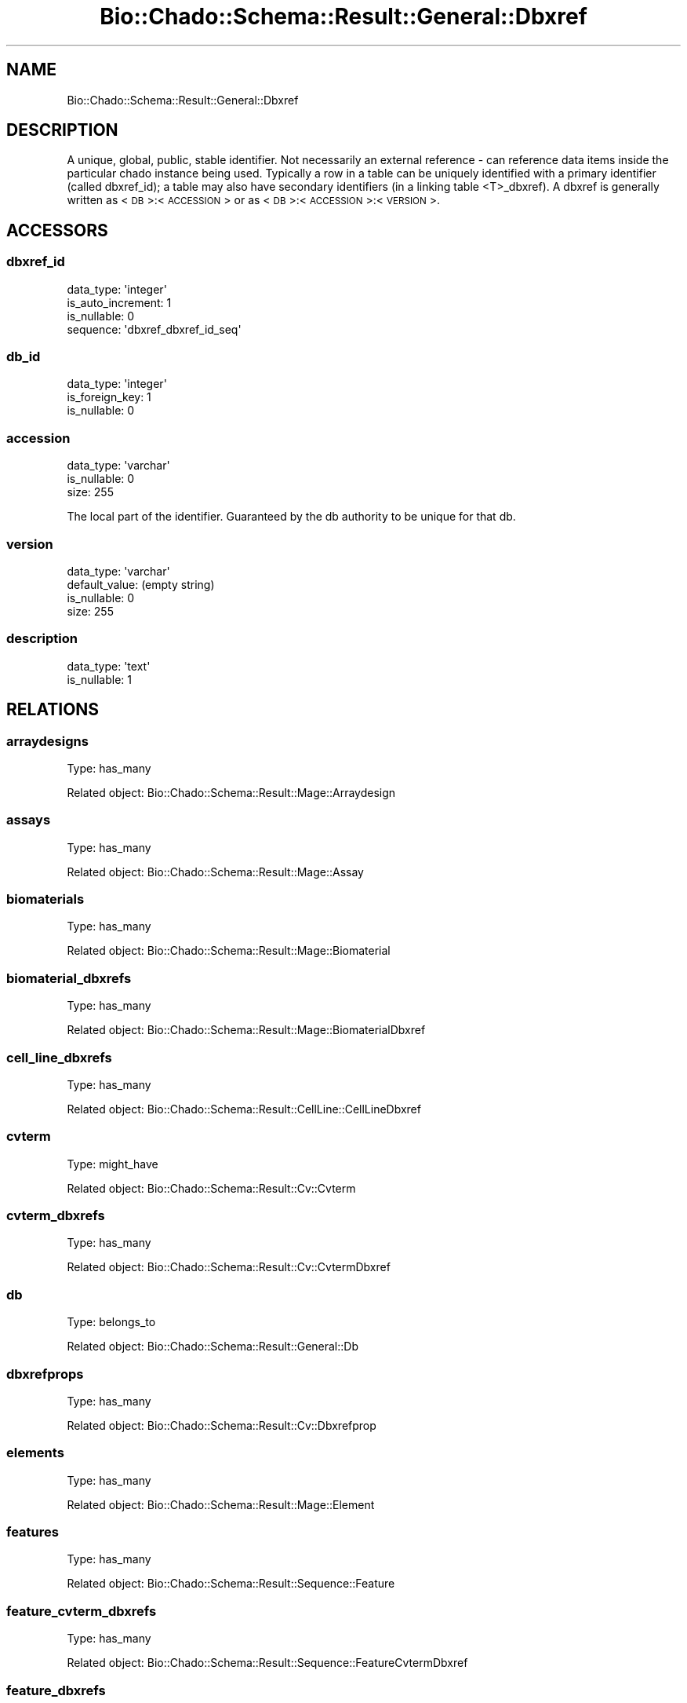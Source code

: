 .\" Automatically generated by Pod::Man 2.27 (Pod::Simple 3.28)
.\"
.\" Standard preamble:
.\" ========================================================================
.de Sp \" Vertical space (when we can't use .PP)
.if t .sp .5v
.if n .sp
..
.de Vb \" Begin verbatim text
.ft CW
.nf
.ne \\$1
..
.de Ve \" End verbatim text
.ft R
.fi
..
.\" Set up some character translations and predefined strings.  \*(-- will
.\" give an unbreakable dash, \*(PI will give pi, \*(L" will give a left
.\" double quote, and \*(R" will give a right double quote.  \*(C+ will
.\" give a nicer C++.  Capital omega is used to do unbreakable dashes and
.\" therefore won't be available.  \*(C` and \*(C' expand to `' in nroff,
.\" nothing in troff, for use with C<>.
.tr \(*W-
.ds C+ C\v'-.1v'\h'-1p'\s-2+\h'-1p'+\s0\v'.1v'\h'-1p'
.ie n \{\
.    ds -- \(*W-
.    ds PI pi
.    if (\n(.H=4u)&(1m=24u) .ds -- \(*W\h'-12u'\(*W\h'-12u'-\" diablo 10 pitch
.    if (\n(.H=4u)&(1m=20u) .ds -- \(*W\h'-12u'\(*W\h'-8u'-\"  diablo 12 pitch
.    ds L" ""
.    ds R" ""
.    ds C` ""
.    ds C' ""
'br\}
.el\{\
.    ds -- \|\(em\|
.    ds PI \(*p
.    ds L" ``
.    ds R" ''
.    ds C`
.    ds C'
'br\}
.\"
.\" Escape single quotes in literal strings from groff's Unicode transform.
.ie \n(.g .ds Aq \(aq
.el       .ds Aq '
.\"
.\" If the F register is turned on, we'll generate index entries on stderr for
.\" titles (.TH), headers (.SH), subsections (.SS), items (.Ip), and index
.\" entries marked with X<> in POD.  Of course, you'll have to process the
.\" output yourself in some meaningful fashion.
.\"
.\" Avoid warning from groff about undefined register 'F'.
.de IX
..
.nr rF 0
.if \n(.g .if rF .nr rF 1
.if (\n(rF:(\n(.g==0)) \{
.    if \nF \{
.        de IX
.        tm Index:\\$1\t\\n%\t"\\$2"
..
.        if !\nF==2 \{
.            nr % 0
.            nr F 2
.        \}
.    \}
.\}
.rr rF
.\"
.\" Accent mark definitions (@(#)ms.acc 1.5 88/02/08 SMI; from UCB 4.2).
.\" Fear.  Run.  Save yourself.  No user-serviceable parts.
.    \" fudge factors for nroff and troff
.if n \{\
.    ds #H 0
.    ds #V .8m
.    ds #F .3m
.    ds #[ \f1
.    ds #] \fP
.\}
.if t \{\
.    ds #H ((1u-(\\\\n(.fu%2u))*.13m)
.    ds #V .6m
.    ds #F 0
.    ds #[ \&
.    ds #] \&
.\}
.    \" simple accents for nroff and troff
.if n \{\
.    ds ' \&
.    ds ` \&
.    ds ^ \&
.    ds , \&
.    ds ~ ~
.    ds /
.\}
.if t \{\
.    ds ' \\k:\h'-(\\n(.wu*8/10-\*(#H)'\'\h"|\\n:u"
.    ds ` \\k:\h'-(\\n(.wu*8/10-\*(#H)'\`\h'|\\n:u'
.    ds ^ \\k:\h'-(\\n(.wu*10/11-\*(#H)'^\h'|\\n:u'
.    ds , \\k:\h'-(\\n(.wu*8/10)',\h'|\\n:u'
.    ds ~ \\k:\h'-(\\n(.wu-\*(#H-.1m)'~\h'|\\n:u'
.    ds / \\k:\h'-(\\n(.wu*8/10-\*(#H)'\z\(sl\h'|\\n:u'
.\}
.    \" troff and (daisy-wheel) nroff accents
.ds : \\k:\h'-(\\n(.wu*8/10-\*(#H+.1m+\*(#F)'\v'-\*(#V'\z.\h'.2m+\*(#F'.\h'|\\n:u'\v'\*(#V'
.ds 8 \h'\*(#H'\(*b\h'-\*(#H'
.ds o \\k:\h'-(\\n(.wu+\w'\(de'u-\*(#H)/2u'\v'-.3n'\*(#[\z\(de\v'.3n'\h'|\\n:u'\*(#]
.ds d- \h'\*(#H'\(pd\h'-\w'~'u'\v'-.25m'\f2\(hy\fP\v'.25m'\h'-\*(#H'
.ds D- D\\k:\h'-\w'D'u'\v'-.11m'\z\(hy\v'.11m'\h'|\\n:u'
.ds th \*(#[\v'.3m'\s+1I\s-1\v'-.3m'\h'-(\w'I'u*2/3)'\s-1o\s+1\*(#]
.ds Th \*(#[\s+2I\s-2\h'-\w'I'u*3/5'\v'-.3m'o\v'.3m'\*(#]
.ds ae a\h'-(\w'a'u*4/10)'e
.ds Ae A\h'-(\w'A'u*4/10)'E
.    \" corrections for vroff
.if v .ds ~ \\k:\h'-(\\n(.wu*9/10-\*(#H)'\s-2\u~\d\s+2\h'|\\n:u'
.if v .ds ^ \\k:\h'-(\\n(.wu*10/11-\*(#H)'\v'-.4m'^\v'.4m'\h'|\\n:u'
.    \" for low resolution devices (crt and lpr)
.if \n(.H>23 .if \n(.V>19 \
\{\
.    ds : e
.    ds 8 ss
.    ds o a
.    ds d- d\h'-1'\(ga
.    ds D- D\h'-1'\(hy
.    ds th \o'bp'
.    ds Th \o'LP'
.    ds ae ae
.    ds Ae AE
.\}
.rm #[ #] #H #V #F C
.\" ========================================================================
.\"
.IX Title "Bio::Chado::Schema::Result::General::Dbxref 3"
.TH Bio::Chado::Schema::Result::General::Dbxref 3 "2015-04-17" "perl v5.18.4" "User Contributed Perl Documentation"
.\" For nroff, turn off justification.  Always turn off hyphenation; it makes
.\" way too many mistakes in technical documents.
.if n .ad l
.nh
.SH "NAME"
Bio::Chado::Schema::Result::General::Dbxref
.SH "DESCRIPTION"
.IX Header "DESCRIPTION"
A unique, global, public, stable identifier. Not necessarily an external reference \- can reference data items inside the particular chado instance being used. Typically a row in a table can be uniquely identified with a primary identifier (called dbxref_id); a table may also have secondary identifiers (in a linking table <T>_dbxref). A dbxref is generally written as <\s-1DB\s0>:<\s-1ACCESSION\s0> or as <\s-1DB\s0>:<\s-1ACCESSION\s0>:<\s-1VERSION\s0>.
.SH "ACCESSORS"
.IX Header "ACCESSORS"
.SS "dbxref_id"
.IX Subsection "dbxref_id"
.Vb 4
\&  data_type: \*(Aqinteger\*(Aq
\&  is_auto_increment: 1
\&  is_nullable: 0
\&  sequence: \*(Aqdbxref_dbxref_id_seq\*(Aq
.Ve
.SS "db_id"
.IX Subsection "db_id"
.Vb 3
\&  data_type: \*(Aqinteger\*(Aq
\&  is_foreign_key: 1
\&  is_nullable: 0
.Ve
.SS "accession"
.IX Subsection "accession"
.Vb 3
\&  data_type: \*(Aqvarchar\*(Aq
\&  is_nullable: 0
\&  size: 255
.Ve
.PP
The local part of the identifier. Guaranteed by the db authority to be unique for that db.
.SS "version"
.IX Subsection "version"
.Vb 4
\&  data_type: \*(Aqvarchar\*(Aq
\&  default_value: (empty string)
\&  is_nullable: 0
\&  size: 255
.Ve
.SS "description"
.IX Subsection "description"
.Vb 2
\&  data_type: \*(Aqtext\*(Aq
\&  is_nullable: 1
.Ve
.SH "RELATIONS"
.IX Header "RELATIONS"
.SS "arraydesigns"
.IX Subsection "arraydesigns"
Type: has_many
.PP
Related object: Bio::Chado::Schema::Result::Mage::Arraydesign
.SS "assays"
.IX Subsection "assays"
Type: has_many
.PP
Related object: Bio::Chado::Schema::Result::Mage::Assay
.SS "biomaterials"
.IX Subsection "biomaterials"
Type: has_many
.PP
Related object: Bio::Chado::Schema::Result::Mage::Biomaterial
.SS "biomaterial_dbxrefs"
.IX Subsection "biomaterial_dbxrefs"
Type: has_many
.PP
Related object: Bio::Chado::Schema::Result::Mage::BiomaterialDbxref
.SS "cell_line_dbxrefs"
.IX Subsection "cell_line_dbxrefs"
Type: has_many
.PP
Related object: Bio::Chado::Schema::Result::CellLine::CellLineDbxref
.SS "cvterm"
.IX Subsection "cvterm"
Type: might_have
.PP
Related object: Bio::Chado::Schema::Result::Cv::Cvterm
.SS "cvterm_dbxrefs"
.IX Subsection "cvterm_dbxrefs"
Type: has_many
.PP
Related object: Bio::Chado::Schema::Result::Cv::CvtermDbxref
.SS "db"
.IX Subsection "db"
Type: belongs_to
.PP
Related object: Bio::Chado::Schema::Result::General::Db
.SS "dbxrefprops"
.IX Subsection "dbxrefprops"
Type: has_many
.PP
Related object: Bio::Chado::Schema::Result::Cv::Dbxrefprop
.SS "elements"
.IX Subsection "elements"
Type: has_many
.PP
Related object: Bio::Chado::Schema::Result::Mage::Element
.SS "features"
.IX Subsection "features"
Type: has_many
.PP
Related object: Bio::Chado::Schema::Result::Sequence::Feature
.SS "feature_cvterm_dbxrefs"
.IX Subsection "feature_cvterm_dbxrefs"
Type: has_many
.PP
Related object: Bio::Chado::Schema::Result::Sequence::FeatureCvtermDbxref
.SS "feature_dbxrefs"
.IX Subsection "feature_dbxrefs"
Type: has_many
.PP
Related object: Bio::Chado::Schema::Result::Sequence::FeatureDbxref
.SS "library_dbxrefs"
.IX Subsection "library_dbxrefs"
Type: has_many
.PP
Related object: Bio::Chado::Schema::Result::Library::LibraryDbxref
.SS "nd_experiment_dbxrefs"
.IX Subsection "nd_experiment_dbxrefs"
Type: has_many
.PP
Related object: Bio::Chado::Schema::Result::NaturalDiversity::NdExperimentDbxref
.SS "nd_experiment_stock_dbxrefs"
.IX Subsection "nd_experiment_stock_dbxrefs"
Type: has_many
.PP
Related object: Bio::Chado::Schema::Result::NaturalDiversity::NdExperimentStockDbxref
.SS "organism_dbxrefs"
.IX Subsection "organism_dbxrefs"
Type: has_many
.PP
Related object: Bio::Chado::Schema::Result::Organism::OrganismDbxref
.SS "phylonode_dbxrefs"
.IX Subsection "phylonode_dbxrefs"
Type: has_many
.PP
Related object: Bio::Chado::Schema::Result::Phylogeny::PhylonodeDbxref
.SS "phylotrees"
.IX Subsection "phylotrees"
Type: has_many
.PP
Related object: Bio::Chado::Schema::Result::Phylogeny::Phylotree
.SS "protocols"
.IX Subsection "protocols"
Type: has_many
.PP
Related object: Bio::Chado::Schema::Result::Mage::Protocol
.SS "pub_dbxrefs"
.IX Subsection "pub_dbxrefs"
Type: has_many
.PP
Related object: Bio::Chado::Schema::Result::Pub::PubDbxref
.SS "stocks"
.IX Subsection "stocks"
Type: has_many
.PP
Related object: Bio::Chado::Schema::Result::Stock::Stock
.SS "stock_dbxrefs"
.IX Subsection "stock_dbxrefs"
Type: has_many
.PP
Related object: Bio::Chado::Schema::Result::Stock::StockDbxref
.SS "studies"
.IX Subsection "studies"
Type: has_many
.PP
Related object: Bio::Chado::Schema::Result::Mage::Study
.SH "MANY-TO-MANY RELATIONSHIPS"
.IX Header "MANY-TO-MANY RELATIONSHIPS"
.SS "biomaterials_mm"
.IX Subsection "biomaterials_mm"
Relation to Bio::Chado::Schema::Result::Mage::Biomaterial (i.e. \f(CW\*(C`biomaterial\*(C'\fR table)
via the \f(CW\*(C`organism_dbxrefs\*(C'\fR table.
.SS "cell_lines_mm"
.IX Subsection "cell_lines_mm"
Relation to Bio::Chado::Schema::Result::CellLine::CellLine (i.e. \f(CW\*(C`cell_line\*(C'\fR table)
via the \f(CW\*(C`cell_line_dbxrefs\*(C'\fR table.
.SS "cvterms_mm"
.IX Subsection "cvterms_mm"
Relation to Bio::Chado::Schema::Result::Cv::Cvterm (i.e. \f(CW\*(C`cvterm\*(C'\fR table)
via the \f(CW\*(C`cvterm_dbxrefs\*(C'\fR table.
.SS "features_mm"
.IX Subsection "features_mm"
Relation to Bio::Chado::Schema::Result::Sequence::Feature (i.e. \f(CW\*(C`feature\*(C'\fR table)
via the \f(CW\*(C`feature_dbxrefs\*(C'\fR table.
.SS "libraries_mm"
.IX Subsection "libraries_mm"
Relation to Bio::Chado::Schema::Result::Library::LibraryDbxref (i.e. \f(CW\*(C`library\*(C'\fR table)
via the \f(CW\*(C`library_dbxrefs\*(C'\fR table.
.SS "organisms_mm"
.IX Subsection "organisms_mm"
Relation to Bio::Chado::Schema::Result::Organism::Organism (i.e. \f(CW\*(C`organism\*(C'\fR table)
via the \f(CW\*(C`organism_dbxrefs\*(C'\fR table.
.SS "phylonodes_mm"
.IX Subsection "phylonodes_mm"
Relation to Bio::Chado::Schema::Result::Phylogeny::Phylonode (i.e. \f(CW\*(C`phylonode\*(C'\fR table)
via the \f(CW\*(C`phylonode_dbxrefs\*(C'\fR table.
.SS "pubs_mm"
.IX Subsection "pubs_mm"
Relation to Bio::Chado::Schema::Result::Pub::Pub (i.e. \f(CW\*(C`pub\*(C'\fR table)
via the \f(CW\*(C`pub_dbxrefs\*(C'\fR table.
.SS "stocks_mm"
.IX Subsection "stocks_mm"
Relation to Bio::Chado::Schema::Result::Stock::Stock (i.e. \f(CW\*(C`stock\*(C'\fR table)
via the \f(CW\*(C`stock_dbxrefs\*(C'\fR table.
